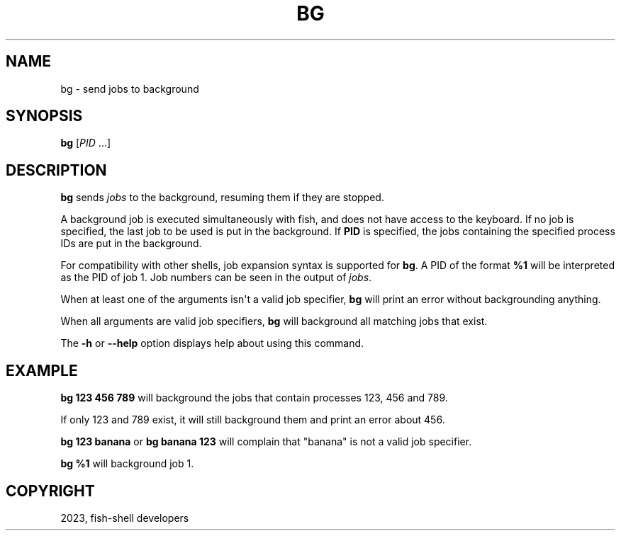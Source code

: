 .\" Man page generated from reStructuredText.
.
.
.nr rst2man-indent-level 0
.
.de1 rstReportMargin
\\$1 \\n[an-margin]
level \\n[rst2man-indent-level]
level margin: \\n[rst2man-indent\\n[rst2man-indent-level]]
-
\\n[rst2man-indent0]
\\n[rst2man-indent1]
\\n[rst2man-indent2]
..
.de1 INDENT
.\" .rstReportMargin pre:
. RS \\$1
. nr rst2man-indent\\n[rst2man-indent-level] \\n[an-margin]
. nr rst2man-indent-level +1
.\" .rstReportMargin post:
..
.de UNINDENT
. RE
.\" indent \\n[an-margin]
.\" old: \\n[rst2man-indent\\n[rst2man-indent-level]]
.nr rst2man-indent-level -1
.\" new: \\n[rst2man-indent\\n[rst2man-indent-level]]
.in \\n[rst2man-indent\\n[rst2man-indent-level]]u
..
.TH "BG" "1" "Mar 25, 2023" "3.6" "fish-shell"
.SH NAME
bg \- send jobs to background
.SH SYNOPSIS
.nf
\fBbg\fP [\fIPID\fP \&...]
.fi
.sp
.SH DESCRIPTION
.sp
\fBbg\fP sends \fI\%jobs\fP to the background, resuming them if they are stopped.
.sp
A background job is executed simultaneously with fish, and does not have access to the keyboard. If no job is specified, the last job to be used is put in the background. If \fBPID\fP is specified, the jobs containing the specified process IDs are put in the background.
.sp
For compatibility with other shells, job expansion syntax is supported for \fBbg\fP\&. A PID of the format \fB%1\fP will be interpreted as the PID of job 1. Job numbers can be seen in the output of \fI\%jobs\fP\&.
.sp
When at least one of the arguments isn\(aqt a valid job specifier,
\fBbg\fP will print an error without backgrounding anything.
.sp
When all arguments are valid job specifiers, \fBbg\fP will background all matching jobs that exist.
.sp
The \fB\-h\fP or \fB\-\-help\fP option displays help about using this command.
.SH EXAMPLE
.sp
\fBbg 123 456 789\fP will background the jobs that contain processes 123, 456 and 789.
.sp
If only 123 and 789 exist, it will still background them and print an error about 456.
.sp
\fBbg 123 banana\fP or \fBbg banana 123\fP will complain that \(dqbanana\(dq is not a valid job specifier.
.sp
\fBbg %1\fP will background job 1.
.SH COPYRIGHT
2023, fish-shell developers
.\" Generated by docutils manpage writer.
.
